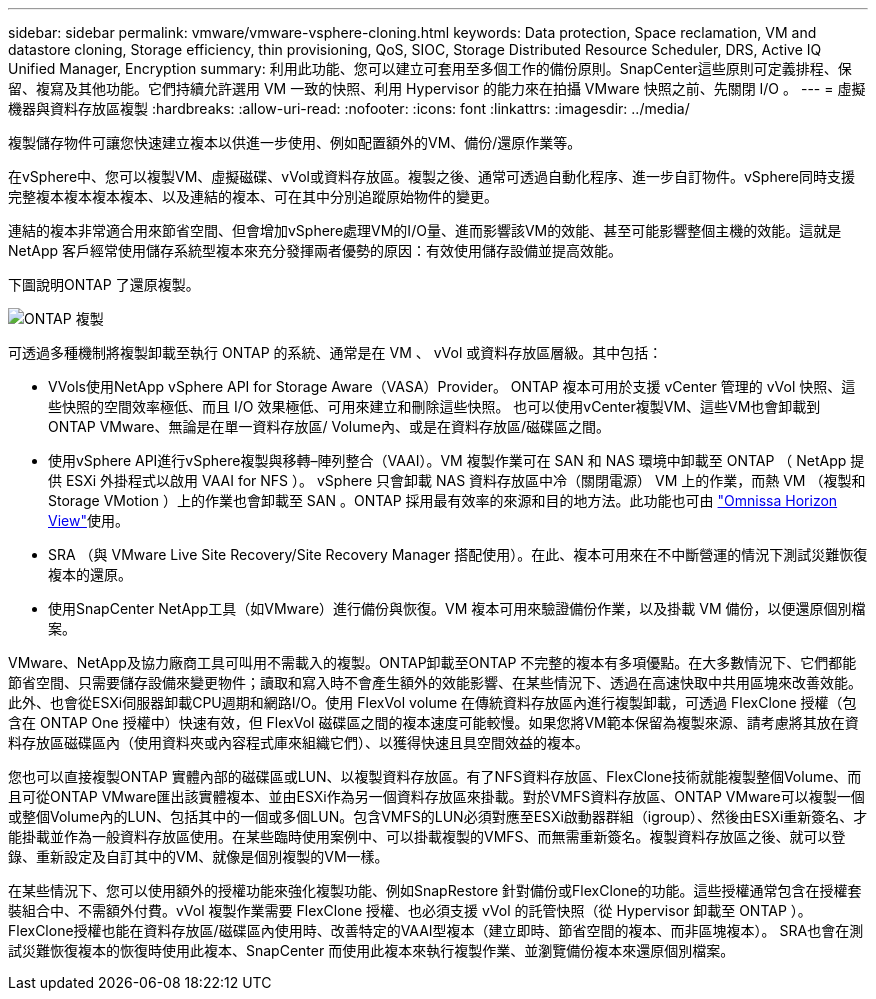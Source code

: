 ---
sidebar: sidebar 
permalink: vmware/vmware-vsphere-cloning.html 
keywords: Data protection, Space reclamation, VM and datastore cloning, Storage efficiency, thin provisioning, QoS, SIOC, Storage Distributed Resource Scheduler, DRS, Active IQ Unified Manager, Encryption 
summary: 利用此功能、您可以建立可套用至多個工作的備份原則。SnapCenter這些原則可定義排程、保留、複寫及其他功能。它們持續允許選用 VM 一致的快照、利用 Hypervisor 的能力來在拍攝 VMware 快照之前、先關閉 I/O 。 
---
= 虛擬機器與資料存放區複製
:hardbreaks:
:allow-uri-read: 
:nofooter: 
:icons: font
:linkattrs: 
:imagesdir: ../media/


[role="lead"]
複製儲存物件可讓您快速建立複本以供進一步使用、例如配置額外的VM、備份/還原作業等。

在vSphere中、您可以複製VM、虛擬磁碟、vVol或資料存放區。複製之後、通常可透過自動化程序、進一步自訂物件。vSphere同時支援完整複本複本複本複本、以及連結的複本、可在其中分別追蹤原始物件的變更。

連結的複本非常適合用來節省空間、但會增加vSphere處理VM的I/O量、進而影響該VM的效能、甚至可能影響整個主機的效能。這就是 NetApp 客戶經常使用儲存系統型複本來充分發揮兩者優勢的原因：有效使用儲存設備並提高效能。

下圖說明ONTAP 了還原複製。

image:vsphere_ontap_image5.png["ONTAP 複製"]

可透過多種機制將複製卸載至執行 ONTAP 的系統、通常是在 VM 、 vVol 或資料存放區層級。其中包括：

* VVols使用NetApp vSphere API for Storage Aware（VASA）Provider。  ONTAP 複本可用於支援 vCenter 管理的 vVol 快照、這些快照的空間效率極低、而且 I/O 效果極低、可用來建立和刪除這些快照。  也可以使用vCenter複製VM、這些VM也會卸載到ONTAP VMware、無論是在單一資料存放區/ Volume內、或是在資料存放區/磁碟區之間。
* 使用vSphere API進行vSphere複製與移轉–陣列整合（VAAI）。VM 複製作業可在 SAN 和 NAS 環境中卸載至 ONTAP （ NetApp 提供 ESXi 外掛程式以啟用 VAAI for NFS ）。 vSphere 只會卸載 NAS 資料存放區中冷（關閉電源） VM 上的作業，而熱 VM （複製和 Storage VMotion ）上的作業也會卸載至 SAN 。ONTAP 採用最有效率的來源和目的地方法。此功能也可由 https://www.omnissa.com/["Omnissa Horizon View"^]使用。
* SRA （與 VMware Live Site Recovery/Site Recovery Manager 搭配使用）。在此、複本可用來在不中斷營運的情況下測試災難恢復複本的還原。
* 使用SnapCenter NetApp工具（如VMware）進行備份與恢復。VM 複本可用來驗證備份作業，以及掛載 VM 備份，以便還原個別檔案。


VMware、NetApp及協力廠商工具可叫用不需載入的複製。ONTAP卸載至ONTAP 不完整的複本有多項優點。在大多數情況下、它們都能節省空間、只需要儲存設備來變更物件；讀取和寫入時不會產生額外的效能影響、在某些情況下、透過在高速快取中共用區塊來改善效能。此外、也會從ESXi伺服器卸載CPU週期和網路I/O。使用 FlexVol volume 在傳統資料存放區內進行複製卸載，可透過 FlexClone 授權（包含在 ONTAP One 授權中）快速有效，但 FlexVol 磁碟區之間的複本速度可能較慢。如果您將VM範本保留為複製來源、請考慮將其放在資料存放區磁碟區內（使用資料夾或內容程式庫來組織它們）、以獲得快速且具空間效益的複本。

您也可以直接複製ONTAP 實體內部的磁碟區或LUN、以複製資料存放區。有了NFS資料存放區、FlexClone技術就能複製整個Volume、而且可從ONTAP VMware匯出該實體複本、並由ESXi作為另一個資料存放區來掛載。對於VMFS資料存放區、ONTAP VMware可以複製一個或整個Volume內的LUN、包括其中的一個或多個LUN。包含VMFS的LUN必須對應至ESXi啟動器群組（igroup）、然後由ESXi重新簽名、才能掛載並作為一般資料存放區使用。在某些臨時使用案例中、可以掛載複製的VMFS、而無需重新簽名。複製資料存放區之後、就可以登錄、重新設定及自訂其中的VM、就像是個別複製的VM一樣。

在某些情況下、您可以使用額外的授權功能來強化複製功能、例如SnapRestore 針對備份或FlexClone的功能。這些授權通常包含在授權套裝組合中、不需額外付費。vVol 複製作業需要 FlexClone 授權、也必須支援 vVol 的託管快照（從 Hypervisor 卸載至 ONTAP ）。FlexClone授權也能在資料存放區/磁碟區內使用時、改善特定的VAAI型複本（建立即時、節省空間的複本、而非區塊複本）。  SRA也會在測試災難恢復複本的恢復時使用此複本、SnapCenter 而使用此複本來執行複製作業、並瀏覽備份複本來還原個別檔案。
